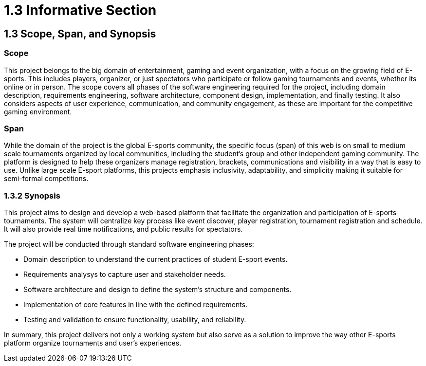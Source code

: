 = 1.3 Informative Section

== 1.3 Scope, Span, and Synopsis 

=== Scope

This project belongs to the big domain of entertainment, gaming and event organization, with a focus on the growing field of E-sports. This includes players, organizer, or just spectators who participate or follow gaming tournaments and events, whether its online or in person.  The scope covers all phases of the software engineering required for the project, including domain description, requirements engineering, software architecture, component design, implementation, and finally testing. It also considers aspects of user experience, communication, and community engagement, as these are important for the competitive gaming environment.

=== Span

While the domain of the project is the global E-sports community, the specific focus (span) of this web is on small to medium scale tournaments organized by local communities, including the student’s group and other independent gaming community. The platform is designed to help these organizers manage registration, brackets, communications and visibility in a way that is easy to use. Unlike large scale E-sport platforms, this projects emphasis inclusivity, adaptability, and simplicity making it suitable for semi-formal competitions.

=== 1.3.2	Synopsis 

This project aims to design and develop a web-based platform that facilitate the organization and participation of E-sports tournaments. The system will centralize key process like event discover, player registration, tournament registration and schedule. It will also provide real time notifications, and public results for spectators.  

The project will be conducted through standard software engineering phases:

* Domain description to understand the current practices of student E-sport events.
* Requirements analysys to capture user and stakeholder needs.
* Software architecture and design to define the system’s structure and components.
* Implementation of core features in line with the defined requirements.
* Testing and validation to ensure functionality, usability, and reliability.

In summary, this project delivers not only a working system but also serve as a solution to improve the way other E-sports platform organize tournaments and user’s experiences.  
